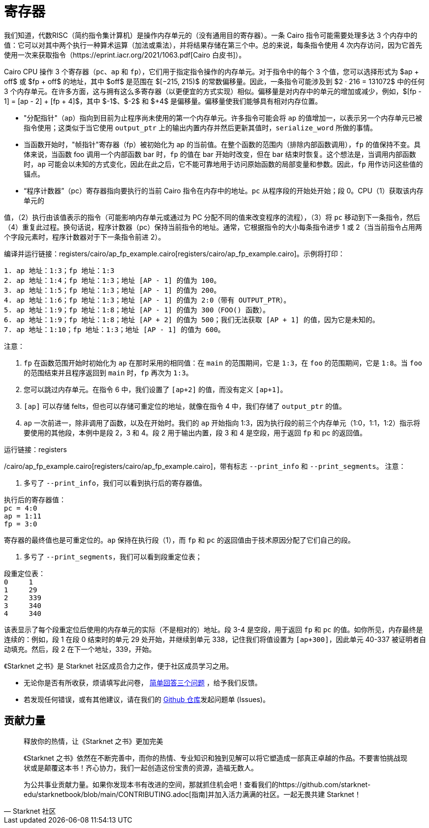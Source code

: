 [id="registers"]

= 寄存器

我们知道，代数RISC（简约指令集计算机）是操作内存单元的（没有通用目的寄存器）。一条 Cairo 指令可能需要处理多达 3 个内存中的值：它可以对其中两个执行一种算术运算（加法或乘法），并将结果存储在第三个中。总的来说，每条指令使用 4 次内存访问，因为它首先使用一次来获取指令（https://eprint.iacr.org/2021/1063.pdf[Cairo 白皮书]）。

Cairo CPU 操作 3 个寄存器（`pc`、`ap` 和 `fp`），它们用于指定指令操作的内存单元。对于指令中的每个 3 个值，您可以选择形式为 $ap + off$ 或 $fp + off$ 的地址，其中 $off$ 是范围在 $[−215, 215)$ 的常数偏移量。因此，一条指令可能涉及到 $2 · 216 = 131072$ 中的任何 3 个内存单元。在许多方面，这与拥有这么多寄存器（以更便宜的方式实现）相似。偏移量是对内存中的单元的增加或减少，例如，$[fp - 1] = [ap - 2] + [fp + 4]$，其中 $-1$、$-2$ 和 $+4$ 是偏移量。偏移量使我们能够具有相对内存位置。

* "分配指针"（ap）指向到目前为止程序尚未使用的第一个内存单元。许多指令可能会将 `ap` 的值增加一，以表示另一个内存单元已被指令使用；这类似于当它使用 `output_ptr` 上的输出内置内存并然后更新其值时，`serialize_word` 所做的事情。
* 当函数开始时，"帧指针"寄存器（fp）被初始化为 ap 的当前值。在整个函数的范围内（排除内部函数调用），`fp` 的值保持不变。具体来说，当函数 foo 调用一个内部函数 bar 时，`fp` 的值在 bar 开始时改变，但在 bar 结束时恢复。这个想法是，当调用内部函数时，`ap` 可能会以未知的方式变化，因此在此之后，它不能可靠地用于访问原始函数的局部变量和参数。因此，`fp` 用作访问这些值的锚点。
* "`程序计数器`"（pc）寄存器指向要执行的当前 Cairo 指令在内存中的地址。`pc` 从程序段的开始处开始；段 0。CPU（1）获取该内存单元的

值，（2）执行由该值表示的指令（可能影响内存单元或通过为 PC 分配不同的值来改变程序的流程），（3）将 `pc` 移动到下一条指令，然后（4）重复此过程。换句话说，程序计数器（pc）保持当前指令的地址。通常，它根据指令的大小每条指令进步 1 或 2（当当前指令占用两个字段元素时，程序计数器对于下一条指令前进 2）。

编译并运行链接：registers/cairo/ap_fp_example.cairo[registers/cairo/ap_fp_example.cairo]。示例将打印：

[,Bash]
----
1. ap 地址：1:3；fp 地址：1:3
2. ap 地址：1:4；fp 地址：1:3；地址 [AP - 1] 的值为 100。
3. ap 地址：1:5；fp 地址：1:3；地址 [AP - 1] 的值为 200。
4. ap 地址：1:6；fp 地址：1:3；地址 [AP - 1] 的值为 2:0（带有 OUTPUT_PTR）。
5. ap 地址：1:9；fp 地址：1:8；地址 [AP - 1] 的值为 300（FOO() 函数）。
6. ap 地址：1:9；fp 地址：1:8；地址 [AP + 2] 的值为 500；我们无法获取 [AP + 1] 的值，因为它是未知的。
7. ap 地址：1:10；fp 地址：1:3；地址 [AP - 1] 的值为 600。
----

注意：

. `fp` 在函数范围开始时初始化为 `ap` 在那时采用的相同值：在 `main` 的范围期间，它是 `1:3`，在 `foo` 的范围期间，它是 `1:8`。当 `foo` 的范围结束并且程序返回到 `main` 时，`fp` 再次为 `1:3`。
. 您可以跳过内存单元。在指令 6 中，我们设置了 `[ap+2]` 的值，而没有定义 `[ap+1]`。
. `[ap]` 可以存储 felts，但也可以存储可重定位的地址，就像在指令 4 中，我们存储了 `output_ptr` 的值。
. `ap` 一次前进一，除非调用了函数，以及在开始时。我们的 `ap` 开始指向 1:3，因为执行段的前三个内存单元（1:0，1:1，1:2）指示将要使用的其他段，本例中是段 2，3 和 4。段 2 用于输出内置，段 3 和 4 是空段，用于返回 `fp` 和 pc 的返回值。

运行链接：registers

/cairo/ap_fp_example.cairo[registers/cairo/ap_fp_example.cairo]，带有标志 `--print_info` 和 `--print_segments`。
注意：

. 多亏了 `--print_info`，我们可以看到执行后的寄存器值。

[,Bash]
----
执行后的寄存器值：
pc = 4:0
ap = 1:11
fp = 3:0
----

寄存器的最终值也是可重定位的。`ap` 保持在执行段（1），而 `fp` 和 `pc` 的返回值由于技术原因分配了它们自己的段。

. 多亏了 `--print_segments`，我们可以看到段重定位表；

[,Bash]
----
段重定位表：
0     1
1     29
2     339
3     340
4     340
----

该表显示了每个段重定位后使用的内存单元的实际（不是相对的）地址。段 3-4 是空段，用于返回 `fp` 和 `pc` 的值。如你所见，内存最终是连续的：例如，段 1 在段 0 结束时的单元 29 处开始，并继续到单元 338，记住我们将值设置为 `[ap+300]`，因此单元 40-337 被证明者自动填充。然后，段 2 在下一个地址，339，开始。

[附注]
====
《Starknet 之书》是 Starknet 社区成员合力之作，便于社区成员学习之用。

* 无论你是否有所收获，烦请填写此问卷， https://a.sprig.com/WTRtdlh2VUlja09lfnNpZDo4MTQyYTlmMy03NzdkLTQ0NDEtOTBiZC01ZjAyNDU0ZDgxMzU=[简单回答三个问题] ，给予我们反馈。
* 若发现任何错误，或有其他建议，请在我们的 https://github.com/starknet-edu/starknetbook/issues[Github 仓库]发起问题单 (Issues)。
====



== 贡献力量

[quote, Starknet 社区]

____

释放你的热情，让《Starknet 之书》更加完美

《Starknet 之书》依然在不断完善中，而你的热情、专业知识和独到见解可以将它塑造成一部真正卓越的作品。不要害怕挑战现状或是颠覆这本书！齐心协力，我们一起创造这份宝贵的资源，造福无数人。

为公共事业贡献力量。如果你发现本书有改进的空间，那就抓住机会吧！查看我们的https://github.com/starknet-edu/starknetbook/blob/main/CONTRIBUTING.adoc[指南]并加入活力满满的社区。一起无畏共建 Starknet！

____